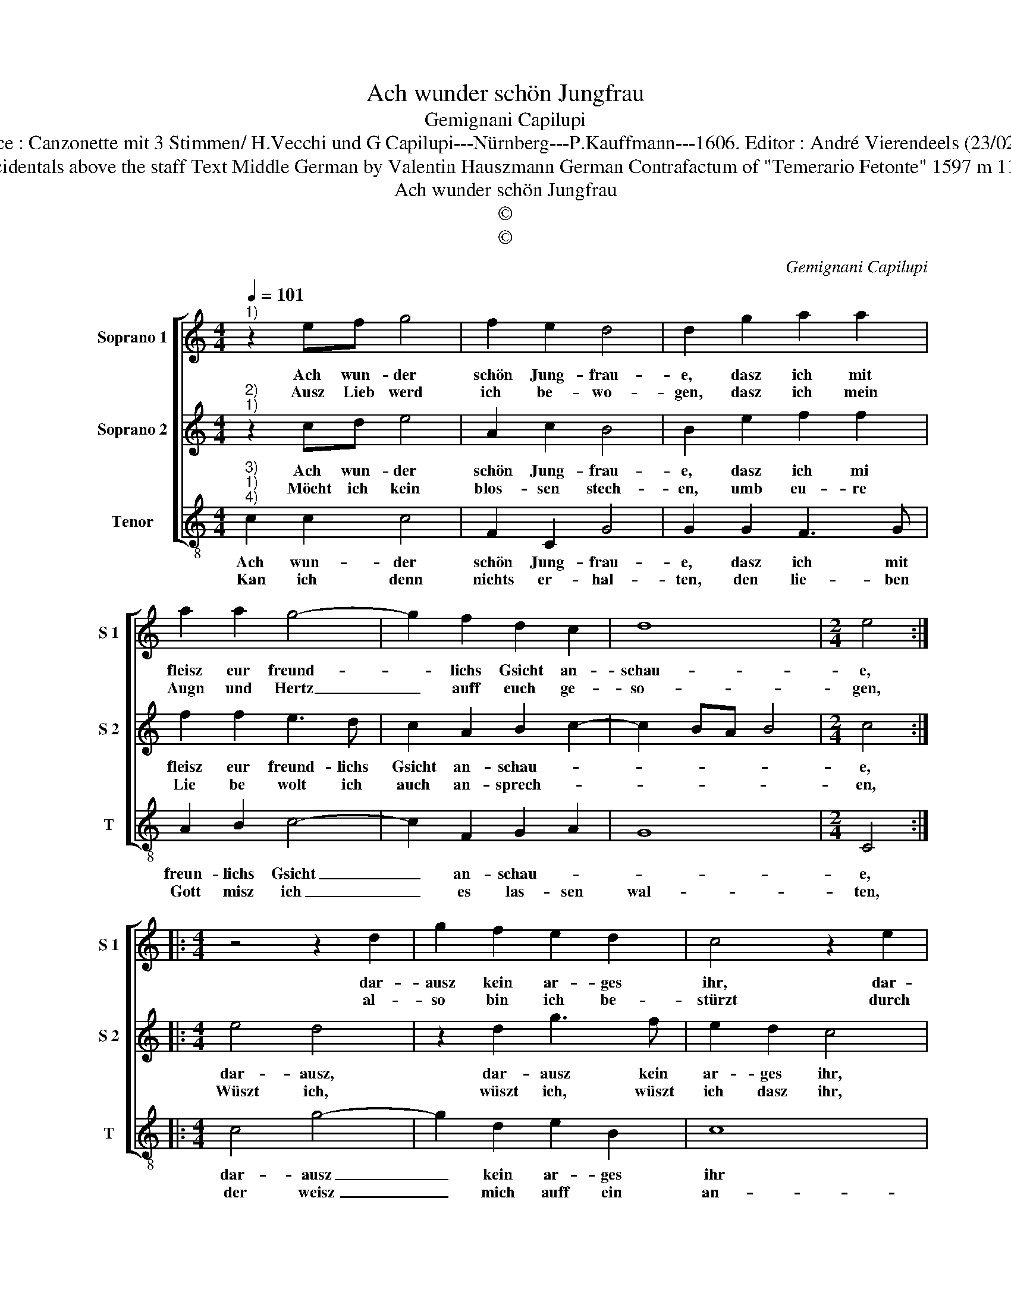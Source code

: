 X:1
T:Ach wunder schön Jungfrau
T:Gemignani Capilupi
T:Source : Canzonette mit 3 Stimmen/ H.Vecchi und G Capilupi---Nürnberg---P.Kauffmann---1606. Editor : André Vierendeels (23/02/17).
T:Notes : Original clefs :G2, G2, C4 Editorial accidentals above the staff Text Middle German by Valentin Hauszmann German Contrafactum of "Temerario Fetonte" 1597 m 11 in S2 : a quarter rest to mutch in original print
T:Ach wunder schön Jungfrau 
T:©
T:©
C:Gemignani Capilupi
Z:©
%%score [ 1 2 3 ]
L:1/8
Q:1/4=101
M:4/4
K:C
V:1 treble nm="Soprano 1" snm="S 1"
V:2 treble nm="Soprano 2" snm="S 2"
V:3 treble-8 nm="Tenor" snm="T"
V:1
"^1)" z2 ef g4 | f2 e2 d4 | d2 g2 a2 a2 | a2 a2 g4- | g2 f2 d2 c2 | d8 |[M:2/4] e4 :: %7
w: Ach wun- der|schön Jung- frau-|e, dasz ich mit|fleisz eur freund-|* lichs Gsicht an-|schau-|e,|
w: Ausz Lieb werd|ich be- wo-|gen, dasz ich mein|Augn und Hertz|_ auff euch ge-|so-|gen,|
[M:4/4] z4 z2 d2 | g2 f2 e2 d2 | c4 z2 e2 | g2 f2 e2 d2 | c2 c2 B2 c2- | c2 B2 c4 | g4 a4 | %14
w: dar-|ausz kein ar- ges|ihr, dar-|ausz kein ar- ges|ihr bald solt ver|_ mu- ten,|g'schits doch|
w: al-|so bin ich be-|stürzt durch|eu- re stra- len,|durch eu- re stra-|* * len,|gänz- lich|
 a4 g2 f2 | e2 dc B2 c2 | d6 c2 | B4 !fermata!A4 :| %18
w: in al- *||* lem|gu- ten.|
w: und ü- ber|al- * * * *||* len.|
V:2
"^2)""^1)" z2 cd e4 | A2 c2 B4 | B2 e2 f2 f2 | f2 f2 e3 d | c2 A2 B2 c2- | c2 BA B4 |[M:2/4] c4 :: %7
w: Ach wun- der|schön Jung- frau-|e, dasz ich mi|fleisz eur freund- lichs|Gsicht an- schau- *||e,|
w: Möcht ich kein|blos- sen stech-|en, umb eu- re|Lie be wolt ich|auch an- sprech- *||en,|
[M:4/4] e4 d4 | z2 d2 g3 f | e2 d2 c4 | z4 A4 | E2 F2 G2 FE | D4 E4 | e4 e4 | d4 e2 d2 | %15
w: dar- ausz,|dar- ausz kein|ar- ges ihr,|bald|solt ver- mu- * *|* ten,|g'schits doch|in al- *|
w: Wüszt ich,|wüszt ich, wüszt|ich dasz ihr,|mirs|nur nicht thet ver- *|sa- gen,|end- lich|will ichs doch|
"^#" c2 BA G2 A2 | B6 A2- | A2 ^G2 !fermata!A4 :| %18
w: |* lem|_ gu- ten.|
w: wa- * * * *||* * gen.|
V:3
"^3)""^1)""^4)" c2 c2 c4 | F2 C2 G4 | G2 G2 F3 G | A2 B2 c4- | c2 F2 G2 A2 | G8 |[M:2/4] C4 :: %7
w: Ach wun- der|schön Jung- frau-|e, dasz ich mit|freun- lichs Gsicht|_ an- schau- *||e,|
w: Kan ich denn|nichts er- hal-|ten, den lie- ben|Gott misz ich|_ es las- sen|wal-|ten,|
[M:4/4] c4 g4- | g2 d2 e2 B2 | c8 | G4 A4 | A4 G4- | G4 C2 c2 | c2 B2 A2 G2 | F4 E4 | E4 E4 | %16
w: dar- ausz|_ kein ar- ges|ihr|bald solt|ver- mu-|* ten, g'schits|doch in al- lem|gu- te,|in al-|
w: der weisz|_ mich auff ein|an-|dern Weg|zu brin-|* gen, da|das clück _ durch|wirdt drin-|ge, duch|
 D4 E4- | E4 !fermata!A4 :| %18
w: lem gu-|* ten.|
w: wirdt drin-|* gen.|

